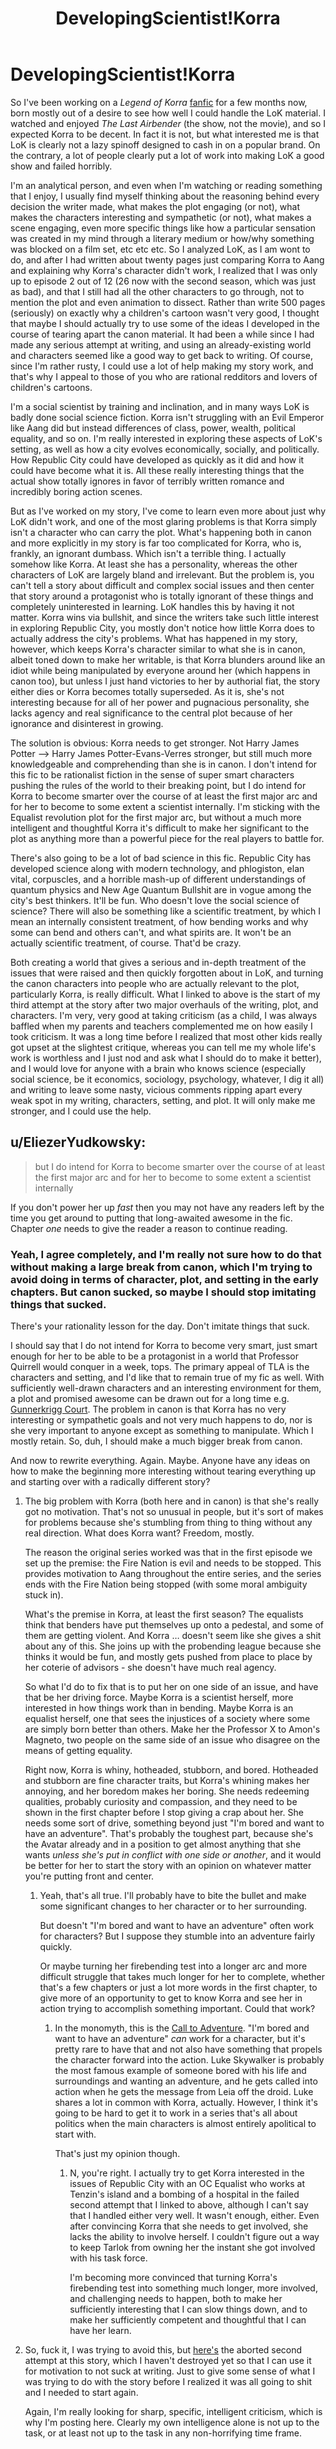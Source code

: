 #+TITLE: DevelopingScientist!Korra

* DevelopingScientist!Korra
:PROPERTIES:
:Score: 22
:DateUnix: 1388738463.0
:DateShort: 2014-Jan-03
:END:
So I've been working on a /Legend of Korra/ [[http://archiveofourown.org/works/1115107][fanfic]] for a few months now, born mostly out of a desire to see how well I could handle the LoK material. I watched and enjoyed /The Last Airbender/ (the show, not the movie), and so I expected Korra to be decent. In fact it is not, but what interested me is that LoK is clearly not a lazy spinoff designed to cash in on a popular brand. On the contrary, a lot of people clearly put a lot of work into making LoK a good show and failed horribly.

I'm an analytical person, and even when I'm watching or reading something that I enjoy, I usually find myself thinking about the reasoning behind every decision the writer made, what makes the plot engaging (or not), what makes the characters interesting and sympathetic (or not), what makes a scene engaging, even more specific things like how a particular sensation was created in my mind through a literary medium or how/why something was blocked on a film set, etc etc etc. So I analyzed LoK, as I am wont to do, and after I had written about twenty pages just comparing Korra to Aang and explaining why Korra's character didn't work, I realized that I was only up to episode 2 out of 12 (26 now with the second season, which was just as bad), and that I still had all the other characters to go through, not to mention the plot and even animation to dissect. Rather than write 500 pages (seriously) on exactly why a children's cartoon wasn't very good, I thought that maybe I should actually try to use some of the ideas I developed in the course of tearing apart the canon material. It had been a while since I had made any serious attempt at writing, and using an already-existing world and characters seemed like a good way to get back to writing. Of course, since I'm rather rusty, I could use a lot of help making my story work, and that's why I appeal to those of you who are rational redditors and lovers of children's cartoons.

I'm a social scientist by training and inclination, and in many ways LoK is badly done social science fiction. Korra isn't struggling with an Evil Emperor like Aang did but instead differences of class, power, wealth, political equality, and so on. I'm really interested in exploring these aspects of LoK's setting, as well as how a city evolves economically, socially, and politically. How Republic City could have developed as quickly as it did and how it could have become what it is. All these really interesting things that the actual show totally ignores in favor of terribly written romance and incredibly boring action scenes.

But as I've worked on my story, I've come to learn even more about just why LoK didn't work, and one of the most glaring problems is that Korra simply isn't a character who can carry the plot. What's happening both in canon and more explicitly in my story is far too complicated for Korra, who is, frankly, an ignorant dumbass. Which isn't a terrible thing. I actually somehow like Korra. At least she has a personality, whereas the other characters of LoK are largely bland and irrelevant. But the problem is, you can't tell a story about difficult and complex social issues and then center that story around a protagonist who is totally ignorant of these things and completely uninterested in learning. LoK handles this by having it not matter. Korra wins via bullshit, and since the writers take such little interest in exploring Republic City, you mostly don't notice how little Korra does to actually address the city's problems. What has happened in my story, however, which keeps Korra's character similar to what she is in canon, albeit toned down to make her writable, is that Korra blunders around like an idiot while being manipulated by everyone around her (which happens in canon too), but unless I just hand victories to her by authorial fiat, the story either dies or Korra becomes totally superseded. As it is, she's not interesting because for all of her power and pugnacious personality, she lacks agency and real significance to the central plot because of her ignorance and disinterest in growing.

The solution is obvious: Korra needs to get stronger. Not Harry James Potter --> Harry James Potter-Evans-Verres stronger, but still much more knowledgeable and comprehending than she is in canon. I don't intend for this fic to be rationalist fiction in the sense of super smart characters pushing the rules of the world to their breaking point, but I do intend for Korra to become smarter over the course of at least the first major arc and for her to become to some extent a scientist internally. I'm sticking with the Equalist revolution plot for the first major arc, but without a much more intelligent and thoughtful Korra it's difficult to make her significant to the plot as anything more than a powerful piece for the real players to battle for.

There's also going to be a lot of bad science in this fic. Republic City has developed science along with modern technology, and phlogiston, elan vital, corpuscles, and a horrible mash-up of different understandings of quantum physics and New Age Quantum Bullshit are in vogue among the city's best thinkers. It'll be fun. Who doesn't love the social science of science? There will also be something like a scientific treatment, by which I mean an internally consistent treatment, of how bending works and why some can bend and others can't, and what spirits are. It won't be an actually scientific treatment, of course. That'd be crazy.

Both creating a world that gives a serious and in-depth treatment of the issues that were raised and then quickly forgotten about in LoK, and turning the canon characters into people who are actually relevant to the plot, particularly Korra, is really difficult. What I linked to above is the start of my third attempt at the story after two major overhauls of the writing, plot, and characters. I'm very, very good at taking criticism (as a child, I was always baffled when my parents and teachers complemented me on how easily I took criticism. It was a long time before I realized that most other kids really got upset at the slightest critique, whereas you can tell me my whole life's work is worthless and I just nod and ask what I should do to make it better), and I would love for anyone with a brain who knows science (especially social science, be it economics, sociology, psychology, whatever, I dig it all) and writing to leave some nasty, vicious comments ripping apart every weak spot in my writing, characters, setting, and plot. It will only make me stronger, and I could use the help.


** u/EliezerYudkowsky:
#+begin_quote
  but I do intend for Korra to become smarter over the course of at least the first major arc and for her to become to some extent a scientist internally
#+end_quote

If you don't power her up /fast/ then you may not have any readers left by the time you get around to putting that long-awaited awesome in the fic. Chapter /one/ needs to give the reader a reason to continue reading.
:PROPERTIES:
:Author: EliezerYudkowsky
:Score: 16
:DateUnix: 1388742715.0
:DateShort: 2014-Jan-03
:END:

*** Yeah, I agree completely, and I'm really not sure how to do that without making a large break from canon, which I'm trying to avoid doing in terms of character, plot, and setting in the early chapters. But canon sucked, so maybe I should stop imitating things that sucked.

There's your rationality lesson for the day. Don't imitate things that suck.

I should say that I do not intend for Korra to become very smart, just smart enough for her to be able to be a protagonist in a world that Professor Quirrell would conquer in a week, tops. The primary appeal of TLA is the characters and setting, and I'd like that to remain true of my fic as well. With sufficiently well-drawn characters and an interesting environment for them, a plot and promised awesome can be drawn out for a long time e.g. [[http://gunnerkrigg.com/?p=1][Gunnerkrigg Court]]. The problem in canon is that Korra has no very interesting or sympathetic goals and not very much happens to do, nor is she very important to anyone except as something to manipulate. Which I mostly retain. So, duh, I should make a much bigger break from canon.

And now to rewrite everything. Again. Maybe. Anyone have any ideas on how to make the beginning more interesting without tearing everything up and starting over with a radically different story?
:PROPERTIES:
:Score: 3
:DateUnix: 1388773059.0
:DateShort: 2014-Jan-03
:END:

**** The big problem with Korra (both here and in canon) is that she's really got no motivation. That's not so unusual in people, but it's sort of makes for problems because she's stumbling from thing to thing without any real direction. What does Korra want? Freedom, mostly.

The reason the original series worked was that in the first episode we set up the premise: the Fire Nation is evil and needs to be stopped. This provides motivation to Aang throughout the entire series, and the series ends with the Fire Nation being stopped (with some moral ambiguity stuck in).

What's the premise in Korra, at least the first season? The equalists think that benders have put themselves up onto a pedestal, and some of them are getting violent. And Korra ... doesn't seem like she gives a shit about any of this. She joins up with the probending league because she thinks it would be fun, and mostly gets pushed from place to place by her coterie of advisors - she doesn't have much real agency.

So what I'd do to fix that is to put her on one side of an issue, and have that be her driving force. Maybe Korra is a scientist herself, more interested in how things work than in bending. Maybe Korra is an equalist herself, one that sees the injustices of a society where some are simply born better than others. Make her the Professor X to Amon's Magneto, two people on the same side of an issue who disagree on the means of getting equality.

Right now, Korra is whiny, hotheaded, stubborn, and bored. Hotheaded and stubborn are fine character traits, but Korra's whining makes her annoying, and her boredom makes her boring. She needs redeeming qualities, probably curiosity and compassion, and they need to be shown in the first chapter before I stop giving a crap about her. She needs some sort of drive, something beyond just "I'm bored and want to have an adventure". That's probably the toughest part, because she's the Avatar already and in a position to get almost anything that she wants /unless she's put in conflict with one side or another/, and it would be better for her to start the story with an opinion on whatever matter you're putting front and center.
:PROPERTIES:
:Author: alexanderwales
:Score: 8
:DateUnix: 1388778863.0
:DateShort: 2014-Jan-03
:END:

***** Yeah, that's all true. I'll probably have to bite the bullet and make some significant changes to her character or to her surrounding.

But doesn't "I'm bored and want to have an adventure" often work for characters? But I suppose they stumble into an adventure fairly quickly.

Or maybe turning her firebending test into a longer arc and more difficult struggle that takes much longer for her to complete, whether that's a few chapters or just a lot more words in the first chapter, to give more of an opportunity to get to know Korra and see her in action trying to accomplish something important. Could that work?
:PROPERTIES:
:Score: 2
:DateUnix: 1388787199.0
:DateShort: 2014-Jan-04
:END:

****** In the monomyth, this is the [[http://en.wikipedia.org/wiki/Monomyth#The_Call_to_Adventure][Call to Adventure]]. "I'm bored and want to have an adventure" /can/ work for a character, but it's pretty rare to have that and not also have something that propels the character forward into the action. Luke Skywalker is probably the most famous example of someone bored with his life and surroundings and wanting an adventure, and he gets called into action when he gets the message from Leia off the droid. Luke shares a lot in common with Korra, actually. However, I think it's going to be hard to get it to work in a series that's all about politics when the main characters is almost entirely apolitical to start with.

That's just my opinion though.
:PROPERTIES:
:Author: alexanderwales
:Score: 2
:DateUnix: 1388788442.0
:DateShort: 2014-Jan-04
:END:

******* N, you're right. I actually try to get Korra interested in the issues of Republic City with an OC Equalist who works at Tenzin's island and a bombing of a hospital in the failed second attempt that I linked to above, although I can't say that I handled either very well. It wasn't enough, either. Even after convincing Korra that she needs to get involved, she lacks the ability to involve herself. I couldn't figure out a way to keep Tarlok from owning her the instant she got involved with his task force.

I'm becoming more convinced that turning Korra's firebending test into something much longer, more involved, and challenging needs to happen, both to make her sufficiently interesting that I can slow things down, and to make her sufficiently competent and thoughtful that I can have her learn.
:PROPERTIES:
:Score: 2
:DateUnix: 1388789390.0
:DateShort: 2014-Jan-04
:END:


**** So, fuck it, I was trying to avoid this, but [[https://www.fanfiction.net/s/9660282/1/Book-4-A-Matter][here's]] the aborted second attempt at this story, which I haven't destroyed yet so that I can use it for motivation to not suck at writing. Just to give some sense of what I was trying to do with the story before I realized it was all going to shit and I needed to start again.

Again, I'm really looking for sharp, specific, intelligent criticism, which is why I'm posting here. Clearly my own intelligence alone is not up to the task, or at least not up to the task in any non-horrifying time frame.
:PROPERTIES:
:Score: 2
:DateUnix: 1388773322.0
:DateShort: 2014-Jan-03
:END:


*** If you want the slow burn instead, you could try doing what a lot of novels (and even more videogames) do, which is to start right in the middle of the action and then have your second chapter start at the beginning. [[http://tvtropes.org/pmwiki/pmwiki.php/Main/HowWeGotHere][Relevant TVTropes]].
:PROPERTIES:
:Author: alexanderwales
:Score: 3
:DateUnix: 1388770288.0
:DateShort: 2014-Jan-03
:END:

**** That definitely does not work with the currently intended tone or plot. I also don't think it would save my characters from basically being shit (I really need to stop treating the source material as inspiration). I need a significant change to what I'm doing with my story, not just a different framing device.

At least I'm satisfied with my actual plot, even if I don't know how to get my characters involved with it in a meaningful way. I'm thinking maybe I don't need to if the characters and setting themselves are sufficiently cool, but I'm failing to pull that off so far.
:PROPERTIES:
:Score: 2
:DateUnix: 1388773566.0
:DateShort: 2014-Jan-03
:END:


** This sounds great. I love social science fiction about the scientific community (Dresden Codak is one of my favorites).

I'm actually working on an A:TLA fanfic that I'm calling Avatar: The Last Rationalist in which Aang is the last of the highly rational and scientific airbender race. I look forward to confusing people by having different BS pseudo-scientific explanations for bending etc. with you.
:PROPERTIES:
:Author: Paradoxius
:Score: 7
:DateUnix: 1388738825.0
:DateShort: 2014-Jan-03
:END:

*** That sounds cool, and I'm already wondering how the Fire Nation wiped them out if they were so smart and advanced. I'd love to see some chapters when you have them.

I'm going to have fake pseudo-scientific BS explanations for bending and a /real/ pseudo-scientific BS explanation for bending, so /there/.
:PROPERTIES:
:Score: 3
:DateUnix: 1388739443.0
:DateShort: 2014-Jan-03
:END:

**** They were advanced scientifically but not technologically (at least not militaristically, they had lots of medicine and scientific instruments). Their airbending covered the need for a lot of other things like transportation technology, and their isolation on the mountaintops meant they didn't need defense, or so they thought.

Although I think I'm going to have to patch my ideas about their society as I go along to explain things. My biggest problem is that most of A:TLA was Aang learning things from experience and people wiser than him, so I have to explain why none of this was covered by his education.
:PROPERTIES:
:Author: Paradoxius
:Score: 4
:DateUnix: 1388742720.0
:DateShort: 2014-Jan-03
:END:

***** Aang was mostly frozen for a hundred years, which means that it's quite possible society has advanced in the meantime. He was also ten years old, meaning that his education wasn't complete.
:PROPERTIES:
:Author: alexanderwales
:Score: 2
:DateUnix: 1388770431.0
:DateShort: 2014-Jan-03
:END:


***** What sort of things did he learn, really? Their was exposition about Sozin's comet, the Spirit World, and how the Avatar state worked from Roku. A bit of Deep Wisdom from Jeong-Jeong and Iroh. What else are you thinking of?
:PROPERTIES:
:Score: 2
:DateUnix: 1388787307.0
:DateShort: 2014-Jan-04
:END:

****** The main thing is that most episodes have a "lesson" because it was that era of children's TV. I want to keep this up, but I don't want all of the lessons coming from Aang. Now that I think about it, though, Aang does learn a lot of spiritual stuff in canon, so it's alright to make him learn rational stuff in this (and of course the philosophical overlap). Also, as I posted elsewhere, I'm considering making the airbenders not rationalists themselves, but the scientifically advanced descendants of a scientifically active society. In this case, Airbender students would learn science, but not how to do science. What Aang does know about how to think rationally comes from Gyatso and is outside of the regular curriculum.
:PROPERTIES:
:Author: Paradoxius
:Score: 2
:DateUnix: 1388795853.0
:DateShort: 2014-Jan-04
:END:

******* Well, I'd love to see some chapters when you have them.
:PROPERTIES:
:Score: 1
:DateUnix: 1388809131.0
:DateShort: 2014-Jan-04
:END:


***** So does that mean they didn't have telescopes or the astronomical understanding to see Sozin's Comet coming? Or they did, but didn't understand its effect on firebenders, or they didn't think Sozin would launch a surprise attack?
:PROPERTIES:
:Score: 2
:DateUnix: 1388788089.0
:DateShort: 2014-Jan-04
:END:

****** I think I'm going to go with stagnation. Once the airbenders got to a certain point of advancement, they slowed down and got very focused on the things they already knew. Science became more of an individualistic pursuit, much like canon airbender religion, and only a few actually worked toward progress in understanding of the universe and the human condition, while most were content to live hedonistic lives traveling and baking etc.

They thought they were untouchable. They didn't really pay attention to the fact that the Fire Nation was in a golden age. They didn't care (for the most part, although airbenders are very individualistic, so take that as you will) that the Fire Nation was invading the Earth Kingdom. They didn't appropriately acknowledge that the comet gave the Firebenders great power. And they didn't humor the possibility that they would storm the Air Temples en mass to begin a long and bloody campaign of genocide.

Of course it didn't help that they expected to have an Avatar to protect them in a few years.

Basically, you can have all the knowledge in the world, but without proper perspective, it's useless.
:PROPERTIES:
:Author: Paradoxius
:Score: 2
:DateUnix: 1388795406.0
:DateShort: 2014-Jan-04
:END:


*** (You two should totally coordinate)

(That would be /amazing/)
:PROPERTIES:
:Score: 2
:DateUnix: 1388766654.0
:DateShort: 2014-Jan-03
:END:

**** Writing with a coauthor is basically twice the amount of work, but I'm happy to critique and offer suggestions for anyone who wants them. I'm much better at explaining why other people's writing worked or didn't work that write well myself. I have a future as a critic, or, god forbid, a teacher.
:PROPERTIES:
:Score: 3
:DateUnix: 1388787870.0
:DateShort: 2014-Jan-04
:END:

***** No, not "coauthor", just share with each other your general plans for the series. That way you can make sure that Korra isn't 100% contradictory with Aang. Is all.
:PROPERTIES:
:Score: 2
:DateUnix: 1388789587.0
:DateShort: 2014-Jan-04
:END:


** Could you possibly post your 200 page essay somewhere? I came to similar conclusions after watching the show, but didn't put forth the effort to write it all down.

Your idea is Awesome, though I think the core story of tLoK needs a major overhaul too. Anon was a far scarier villain than Lord Ozai (though maybe not Azula) because he was a threat -- not just to all benders, but to all /bending/. Worse, he had a compelling case. There really were major, unfair differences between benders and non-benders, and I was super frustrated all the last half of the show as they ignored these interesting plot threads.

Then I got really upset when they revealed Anon's power to simply be a high-level chakra block via bloodbending. There were so, so many things wrong with this (I'm sure you got the same impression) and it may be better to change it completely. Personally I'd tear out that entire backstory with Anon's brother, father, Adult!Aang, etc., and let Anon be the scary, mysterious and dangerous villain he was at the start of the show. I'd make his power derive from the spirit world instead, as an emergence of a power activated by the horrific imbalances from a century ago (which makes sense -- they always say "keep the world in balance" but never have truly severe consequences for not doing so).

Don't worry to much about the writing itself. The motivation to produce quality content is more important than the quality of the content most of the time, and you certainly have the understanding to be a great storyteller.

P.S. You would probably enjoy reading the Journal of Transformative Works: [[http://journal.transformativeworks.org/index.php/twc]]
:PROPERTIES:
:Author: AmeteurOpinions
:Score: 3
:DateUnix: 1388767959.0
:DateShort: 2014-Jan-03
:END:

*** I actually really liked that Amon derived his power from bloodbending. He's got a compelling case, he's scary dangerous, and he's a threat to the state of the world ... and behind the mask, he's a bender, a hypocrite, doing things for his own reasons and pulling the wool over the eyes of the people who follow him. As far as character flaws of villains go, he's really got a good one, and it makes him an interesting villain with more and more layers the further down you dig.

The two biggest problems for me were that:

1. After Amon was defeated, the equalist movement basically just evaporated. He had /legitimate points/, and while it's definitely a crushing blow to morale for the equalists, nothing actually changed to address those points, and the discontent should still be there.
2. Everyone just got their bending back, which cheapened the loss of bending, one of the most dramatic points of the first season. It was like making this big deal over a character dying, and then seeing that character brought back to life in the final episode through some bullshit, just so that the story could have a happy ending.
:PROPERTIES:
:Author: alexanderwales
:Score: 3
:DateUnix: 1388771219.0
:DateShort: 2014-Jan-03
:END:

**** Well technically, if he was using bloodbending and chi-blocking to block people's bending abilities, then he was probably performing a reversible surgery. But we'd need to know how the injury works to know if you can make it permanent.
:PROPERTIES:
:Score: 2
:DateUnix: 1388776997.0
:DateShort: 2014-Jan-03
:END:


**** He wasn't scary. He had a scary mask. Scary music played when he was on screen. He had magic planning and execution powers to rival Heath Ledger's Joker (seriously, how did he get those banners into the pro bending arena?). Once you realize there's nothing backing him up beyond authorial fiat, he's not scary.
:PROPERTIES:
:Score: 2
:DateUnix: 1388787696.0
:DateShort: 2014-Jan-04
:END:

***** He's not scary to us, but imagine there's a guy who could touch you on the forehead and make you somehow disabled. For us, bending is a super power, but for people who have had it all their lives it's a vital part of themselves, and it's taken as a given that you'll always have it. What's scary about Amon isn't Amon, but the fact that something you consider fundamental to your identity could be taken from you.
:PROPERTIES:
:Author: Paradoxius
:Score: 3
:DateUnix: 1388796032.0
:DateShort: 2014-Jan-04
:END:


***** The ability to remove bending is /terrifying/. Most of the people with a bending ability use it on a daily basis. It's part of their identity, and usually part of their livelihood. Pretty much every member of the police force is a metalbender - Amon, in addition to being an excellent fighter, can destroy a bender. He just goes up to you and presses a thumb against your forehead, and suddenly you've lost your job lightningbending at the power plants. And it's not just that you lose your job, it's that bending is part of your culture too, it's something that you've used in sports growing up and probably learned from your parents. If you're a firebender, you use your bending to heat your tea, you use it to keep you warm on cold nights, and suddenly that's gone, and the loss is just going to be this empty ache within you.

Maybe you don't read that from the series, but I believe that's what they were trying to express. If you need an analogy, it's like someone could just come up and change your race, gender, or sexual orientation without your consent and against your wishes.
:PROPERTIES:
:Author: alexanderwales
:Score: 3
:DateUnix: 1388798122.0
:DateShort: 2014-Jan-04
:END:

****** Sure, it would suck for benders. But for a non-bender like me who lives in a world that gets along fine without bending, it's a little hard to get too upset. The characters can't act like becoming like /me/ is the worst thing in the world and expect a great deal of sympathy in return.

Of course, it would have been nice if anyone had even bothered to /say/ why losing their bending was so terrible. It's not so hard to figure out, but if the narrative never addresses it....
:PROPERTIES:
:Score: 0
:DateUnix: 1388808972.0
:DateShort: 2014-Jan-04
:END:


*** What was scary about everyone losing their bending? Korra was scared because to her being the Avatar and a bender is the core of her identity. But aside from that, it's hard to care. Amon was threatening to turn their world into /our/ world. What's so bad about that?

I knew there wouldn't be a good explanation for Amon's power, and I didn't mind the bloodbending thing, since it's not like any of it makes any sense anyway. In my fic, things will be handled a bit differently. If I ever get there.

As for my essay, I stopped after the first 20 pages. It could use some pruning. I do think that looking at what made TLA work and why LoK sucked is really instructive, so maybe I'll find somewhere to post a series of articles on the subject and link to it on [[/r/writing]].
:PROPERTIES:
:Score: 2
:DateUnix: 1388787609.0
:DateShort: 2014-Jan-04
:END:

**** It's clear if you pay attention to the show that the benders connect to their spirituality by bending. That's why they have such a visceral reaction to Amon's threat. It would be like convincing a Christian that you can and will remove their connection to God. You're supposed to care because you empathize with the characters, even if you don't necessarily care about bending. Maybe the story didn't do a good enough job of making you care about the characters, but that's a different issue. I hope you keep Amon's backstory as a bloodbender. It made him a more interesting character.
:PROPERTIES:
:Author: Timewinders
:Score: 5
:DateUnix: 1388790413.0
:DateShort: 2014-Jan-04
:END:


*** Here's an outline the argument if you want.

[[https://docs.google.com/document/d/1wrxIV999dfgBvfLj2O7LXAgiNHTA6_dbGxBz9UWJnto/edit?pli=1]]
:PROPERTIES:
:Score: 1
:DateUnix: 1390017319.0
:DateShort: 2014-Jan-18
:END:


** I must admit I'm shocked: I loved LoK! That said, the things I loved were the things you mentioned as its good points, and I guess I'm just less critical about the rest. I really look forward o your treatment of this. If I come up with any useful criticism I'll send it your way.
:PROPERTIES:
:Author: mcgruntman
:Score: 2
:DateUnix: 1388758685.0
:DateShort: 2014-Jan-03
:END:

*** I was able to enjoy LoK despite its flaws until the last two episodes, where the bullshit just started piling up way too fast for me to ignore it, and one of the best parts (the villain) became a cliche.
:PROPERTIES:
:Author: DaystarEld
:Score: 1
:DateUnix: 1388798016.0
:DateShort: 2014-Jan-04
:END:


** I want support your efforts with this fic. And maybe you already considered this idea but what if you made another character protagonist? I could see it working for Amon (maybe in the-last-ringbearer-style) or maybe Asami (who would have to fight benders without bending). Korra would then be more like a puppet who happens to be the Avatar.
:PROPERTIES:
:Author: lehyde
:Score: 2
:DateUnix: 1388782020.0
:DateShort: 2014-Jan-04
:END:

*** Asami could work. I have different plans for Amon. But I like Korra, somehow. On the other hand, I do have total freedom with Asami, since the writers clearly didn't give a shit about her.
:PROPERTIES:
:Score: 3
:DateUnix: 1388787800.0
:DateShort: 2014-Jan-04
:END:

**** As for Asami, if you want Korra to learn science over time, you could have here be naturally intelligent and inquisitive, but live under stifling bureaucracy that doesn't want her to waste time learning academic things when she should be learning traditional Avatar skills. Then she goes to Republic City and one day she's crossing the street (without looking both ways) and boom! She gets hit by a moped carrying 130 pounds of rich science major with an evil scientist father.
:PROPERTIES:
:Author: Paradoxius
:Score: 2
:DateUnix: 1388796325.0
:DateShort: 2014-Jan-04
:END:

***** That's a pretty good idea, actually. Better than what I was thinking. Stolen, and I ain't giving it back neither.
:PROPERTIES:
:Score: 2
:DateUnix: 1388808826.0
:DateShort: 2014-Jan-04
:END:

****** Cool. Good luck!
:PROPERTIES:
:Author: Paradoxius
:Score: 1
:DateUnix: 1388809462.0
:DateShort: 2014-Jan-04
:END:


** I suggest you watch season 2. It's much better about paying off on the themes and developing the characters, though the villain is less interesting and there's still a Deus Ex Machina ending.
:PROPERTIES:
:Author: Timewinders
:Score: 1
:DateUnix: 1388789348.0
:DateShort: 2014-Jan-04
:END:

*** Really? I thought season 2 was even worse. What themes? What characters?
:PROPERTIES:
:Score: 1
:DateUnix: 1388790007.0
:DateShort: 2014-Jan-04
:END:

**** Well, there were the themes of the characters having to learn to handle their problems their own way, taking advantage of their own strengths and thinking for themselves, such as how Korra decided to undo Wan's decision and how Tenzin learned to stop comparing himself to his father. Korra also became less attached to her identity as the avatar and decided to save the world for her own reasons as a human being, though that did lead to the Deus Ex Machina. There was also the theme of the spirituality of the world in modern times, which was addressed by Korra's development over the series of thinking a bit more before taking action and how Korra considered whether Unalaq had a point and decided to keep the spirit portal open. I'm expecting this theme to get developed even more in the next season as people start to have more regular interactions with spirits. Mako had a bit more character development than in the first season such as how Mako's loyalty to Republic City came before his loyalty to Korra and his job as a police officer led to him looking into Varrick's involvement in the bombing on his own, whereas in the first season he was mostly just saving the city to help Korra. Korra had some development of course (though I'm not really a fan of the way it was handled in the spirit world) and Tenzin had some pretty good character development, in my opinion. It had its issues, of course, but it was still much better than the first season.
:PROPERTIES:
:Author: Timewinders
:Score: 2
:DateUnix: 1388792012.0
:DateShort: 2014-Jan-04
:END:
